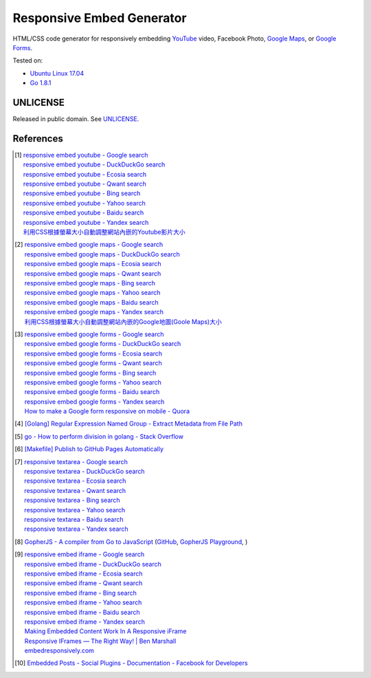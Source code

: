 ==========================
Responsive Embed Generator
==========================

.. image:: https://img.shields.io/badge/Language-Go-blue.svg
   :target: https://golang.org/

.. image:: https://godoc.org/github.com/siongui/responsive-embed-generator?status.png
   :target: https://godoc.org/github.com/siongui/responsive-embed-generator

.. image:: https://api.travis-ci.org/siongui/responsive-embed-generator.png?branch=master
   :target: https://travis-ci.org/siongui/responsive-embed-generator

.. image:: https://goreportcard.com/badge/github.com/siongui/responsive-embed-generator
   :target: https://goreportcard.com/report/github.com/siongui/responsive-embed-generator

.. image:: https://img.shields.io/badge/license-Unlicense-blue.svg
   :target: https://raw.githubusercontent.com/siongui/responsive-embed-generator/master/UNLICENSE

.. image:: https://img.shields.io/twitter/url/https/github.com/siongui/responsive-embed-generator.svg?style=social
   :target: https://twitter.com/intent/tweet?text=Wow:&url=%5Bobject%20Object%5D


HTML/CSS code generator for responsively embedding YouTube_ video,
Facebook Photo, `Google Maps`_, or `Google Forms`_.

Tested on:

- `Ubuntu Linux 17.04`_
- `Go 1.8.1`_


UNLICENSE
+++++++++

Released in public domain. See UNLICENSE_.


References
++++++++++

.. [1] | `responsive embed youtube - Google search <https://www.google.com/search?q=responsive+embed+youtube>`_
       | `responsive embed youtube - DuckDuckGo search <https://duckduckgo.com/?q=responsive+embed+youtube>`_
       | `responsive embed youtube - Ecosia search <https://www.ecosia.org/search?q=responsive+embed+youtube>`_
       | `responsive embed youtube - Qwant search <https://www.qwant.com/?q=responsive+embed+youtube>`_
       | `responsive embed youtube - Bing search <https://www.bing.com/search?q=responsive+embed+youtube>`_
       | `responsive embed youtube - Yahoo search <https://search.yahoo.com/search?p=responsive+embed+youtube>`_
       | `responsive embed youtube - Baidu search <https://www.baidu.com/s?wd=responsive+embed+youtube>`_
       | `responsive embed youtube - Yandex search <https://www.yandex.com/search/?text=responsive+embed+youtube>`_
       | `利用CSS根據螢幕大小自動調整網站內嵌的Youtube影片大小 <https://siongui.github.io/zh/2015/02/06/responsive-embed-youtube/>`_

.. [2] | `responsive embed google maps - Google search <https://www.google.com/search?q=responsive+embed+google+maps>`_
       | `responsive embed google maps - DuckDuckGo search <https://duckduckgo.com/?q=responsive+embed+google+maps>`_
       | `responsive embed google maps - Ecosia search <https://www.ecosia.org/search?q=responsive+embed+google+maps>`_
       | `responsive embed google maps - Qwant search <https://www.qwant.com/?q=responsive+embed+google+maps>`_
       | `responsive embed google maps - Bing search <https://www.bing.com/search?q=responsive+embed+google+maps>`_
       | `responsive embed google maps - Yahoo search <https://search.yahoo.com/search?p=responsive+embed+google+maps>`_
       | `responsive embed google maps - Baidu search <https://www.baidu.com/s?wd=responsive+embed+google+maps>`_
       | `responsive embed google maps - Yandex search <https://www.yandex.com/search/?text=responsive+embed+google+maps>`_
       | `利用CSS根據螢幕大小自動調整網站內嵌的Google地圖(Goole Maps)大小 <https://siongui.github.io/zh/2017/02/23/responsive-embed-google-maps/>`_

.. [3] | `responsive embed google forms - Google search <https://www.google.com/search?q=responsive+embed+google+forms>`_
       | `responsive embed google forms - DuckDuckGo search <https://duckduckgo.com/?q=responsive+embed+google+forms>`_
       | `responsive embed google forms - Ecosia search <https://www.ecosia.org/search?q=responsive+embed+google+forms>`_
       | `responsive embed google forms - Qwant search <https://www.qwant.com/?q=responsive+embed+google+forms>`_
       | `responsive embed google forms - Bing search <https://www.bing.com/search?q=responsive+embed+google+forms>`_
       | `responsive embed google forms - Yahoo search <https://search.yahoo.com/search?p=responsive+embed+google+forms>`_
       | `responsive embed google forms - Baidu search <https://www.baidu.com/s?wd=responsive+embed+google+forms>`_
       | `responsive embed google forms - Yandex search <https://www.yandex.com/search/?text=responsive+embed+google+forms>`_
       | `How to make a Google form responsive on mobile - Quora <https://www.quora.com/How-do-I-make-a-Google-form-responsive-on-mobile>`_

.. [4] `[Golang] Regular Expression Named Group - Extract Metadata from File Path <https://siongui.github.io/2016/02/20/go-regexp-named-group-match-path-metadata/>`_
.. [5] `go - How to perform division in golang - Stack Overflow <http://stackoverflow.com/questions/32815400/how-to-perform-division-in-golang>`_
.. [6] `[Makefile] Publish to GitHub Pages Automatically <https://siongui.github.io/2017/03/31/makefile-publish-to-github-pages-automatically/>`_
.. [7] | `responsive textarea - Google search <https://www.google.com/search?q=responsive+textarea>`_
       | `responsive textarea - DuckDuckGo search <https://duckduckgo.com/?q=responsive+textarea>`_
       | `responsive textarea - Ecosia search <https://www.ecosia.org/search?q=responsive+textarea>`_
       | `responsive textarea - Qwant search <https://www.qwant.com/?q=responsive+textarea>`_
       | `responsive textarea - Bing search <https://www.bing.com/search?q=responsive+textarea>`_
       | `responsive textarea - Yahoo search <https://search.yahoo.com/search?p=responsive+textarea>`_
       | `responsive textarea - Baidu search <https://www.baidu.com/s?wd=responsive+textarea>`_
       | `responsive textarea - Yandex search <https://www.yandex.com/search/?text=responsive+textarea>`_

.. [8] `GopherJS - A compiler from Go to JavaScript <http://www.gopherjs.org/>`_
       (`GitHub <https://github.com/gopherjs/gopherjs>`__,
       `GopherJS Playground <http://www.gopherjs.org/playground/>`_,
       |godoc|)

.. [9] | `responsive embed iframe - Google search <https://www.google.com/search?q=responsive+embed+iframe>`_
       | `responsive embed iframe - DuckDuckGo search <https://duckduckgo.com/?q=responsive+embed+iframe>`_
       | `responsive embed iframe - Ecosia search <https://www.ecosia.org/search?q=responsive+embed+iframe>`_
       | `responsive embed iframe - Qwant search <https://www.qwant.com/?q=responsive+embed+iframe>`_
       | `responsive embed iframe - Bing search <https://www.bing.com/search?q=responsive+embed+iframe>`_
       | `responsive embed iframe - Yahoo search <https://search.yahoo.com/search?p=responsive+embed+iframe>`_
       | `responsive embed iframe - Baidu search <https://www.baidu.com/s?wd=responsive+embed+iframe>`_
       | `responsive embed iframe - Yandex search <https://www.yandex.com/search/?text=responsive+embed+iframe>`_
       | `Making Embedded Content Work In A Responsive iFrame <https://www.smashingmagazine.com/2014/02/making-embedded-content-work-in-responsive-design/>`_
       | `Responsive IFrames — The Right Way! | Ben Marshall <https://benmarshall.me/responsive-iframes/>`_
       | `embedresponsively.com <http://embedresponsively.com/>`_

.. [10] `Embedded Posts - Social Plugins - Documentation - Facebook for Developers <https://developers.facebook.com/docs/plugins/embedded-posts>`_

.. _Go: https://golang.org/
.. _JavaScript: https://www.google.com/search?q=JavaScript
.. _YouTube: https://www.google.com/search?q=YouTube
.. _Google Maps: https://www.google.com/search?q=Google+Maps
.. _Google Forms: https://www.google.com/search?q=Google+Forms
.. _GopherJS: http://www.gopherjs.org/
.. _Ubuntu Linux 17.04: http://releases.ubuntu.com/17.04/
.. _Go 1.8.1: https://golang.org/dl/
.. _UNLICENSE: http://unlicense.org/

.. |godoc| image:: https://godoc.org/github.com/gopherjs/gopherjs/js?status.png
   :target: https://godoc.org/github.com/gopherjs/gopherjs/js
